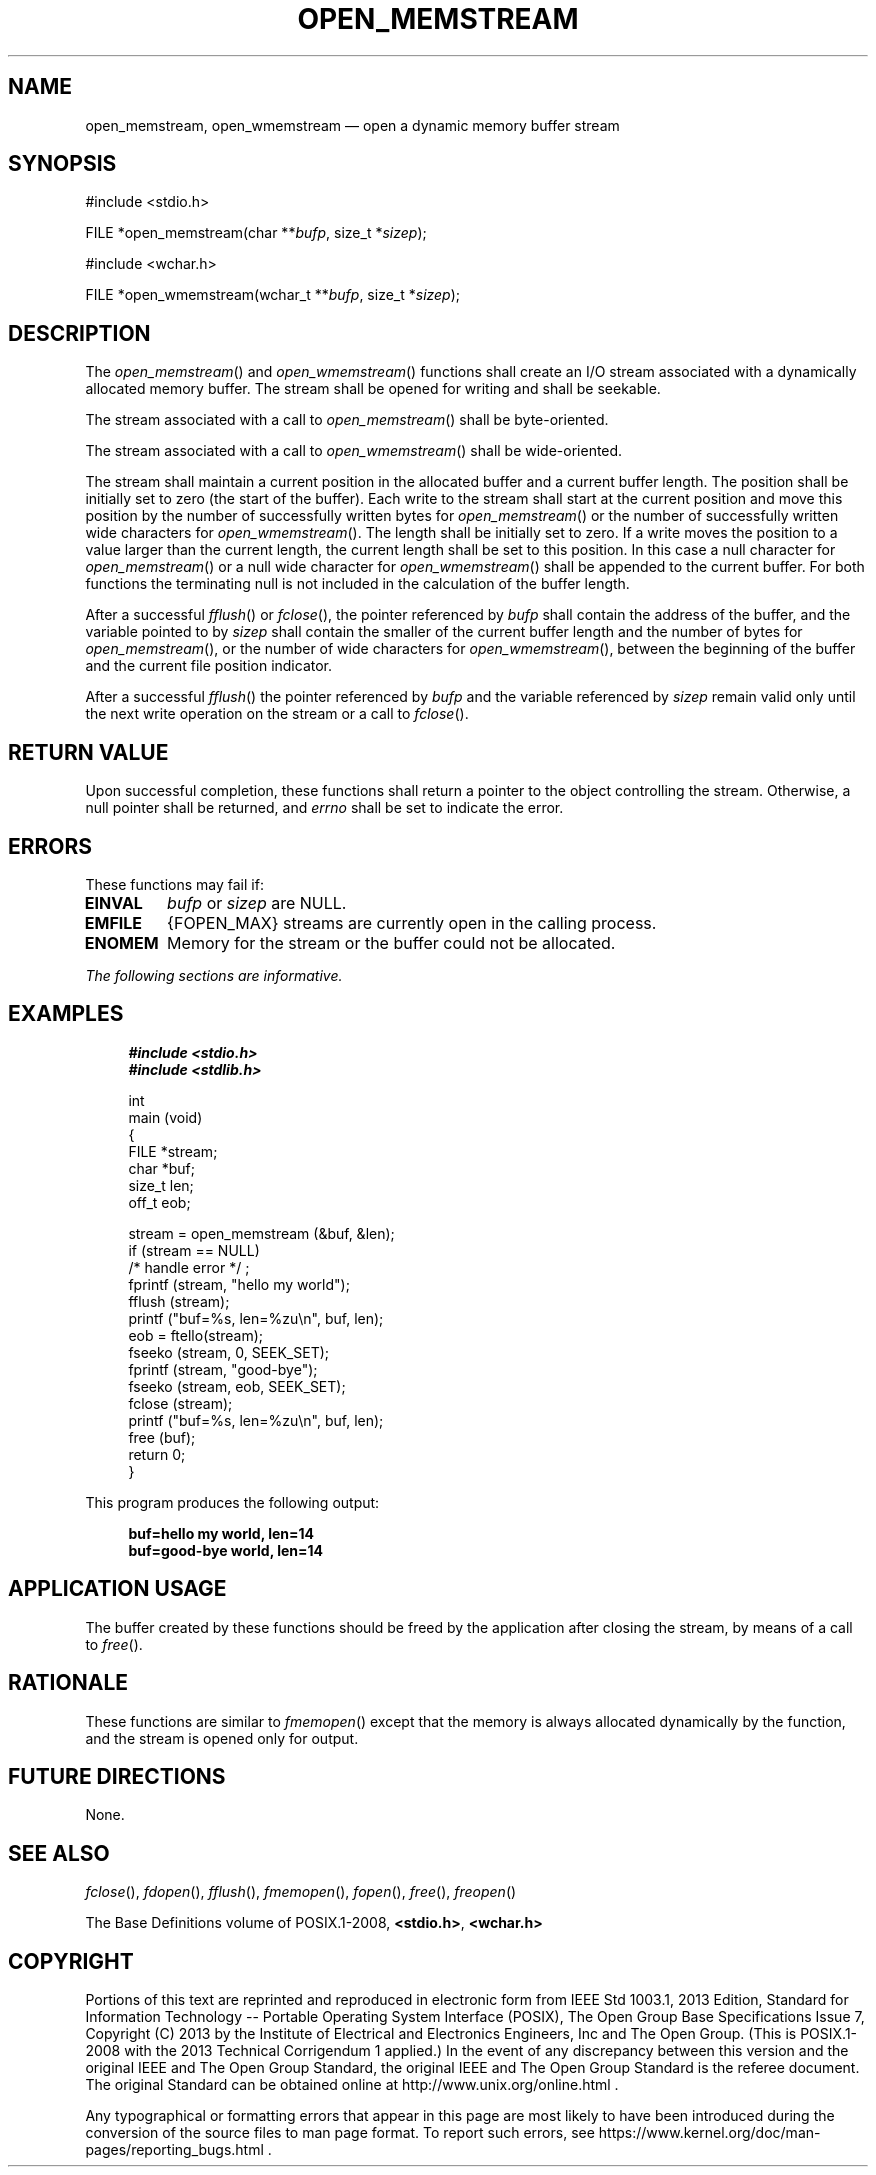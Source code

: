 '\" et
.TH OPEN_MEMSTREAM "3" 2013 "IEEE/The Open Group" "POSIX Programmer's Manual"

.SH NAME
open_memstream, open_wmemstream
\(em open a dynamic memory buffer stream
.SH SYNOPSIS
.LP
.nf
#include <stdio.h>
.P
FILE *open_memstream(char **\fIbufp\fP, size_t *\fIsizep\fP);
.P
#include <wchar.h>
.P
FILE *open_wmemstream(wchar_t **\fIbufp\fP, size_t *\fIsizep\fP);
.fi
.SH DESCRIPTION
The
\fIopen_memstream\fR()
and
\fIopen_wmemstream\fR()
functions shall create an I/O stream associated with a dynamically
allocated memory buffer. The stream shall be opened for writing and
shall be seekable.
.P
The stream associated with a call to
\fIopen_memstream\fR()
shall be byte-oriented.
.P
The stream associated with a call to
\fIopen_wmemstream\fR()
shall be wide-oriented.
.P
The stream shall maintain a current position in the allocated buffer
and a current buffer length. The position shall be initially set to
zero (the start of the buffer). Each write to the stream shall start at
the current position and move this position by the number of
successfully written bytes for
\fIopen_memstream\fR()
or the number of successfully written wide characters for
\fIopen_wmemstream\fR().
The length shall be initially set to zero. If a write moves the
position to a value larger than the current length, the current length
shall be set to this position. In this case a null character for
\fIopen_memstream\fR()
or a null wide character for
\fIopen_wmemstream\fR()
shall be appended to the current buffer. For both functions the
terminating null is not included in the calculation of the buffer
length.
.P
After a successful
\fIfflush\fR()
or
\fIfclose\fR(),
the pointer referenced by
.IR bufp
shall contain the address of the buffer, and the variable pointed to by
.IR sizep
shall contain the smaller of the current buffer length and the
number of bytes for
\fIopen_memstream\fR(),
or the number of wide characters for
\fIopen_wmemstream\fR(),
between the beginning of the buffer and the current file position indicator.
.P
After a successful
\fIfflush\fR()
the pointer referenced by
.IR bufp
and the variable referenced by
.IR sizep
remain valid only until the next write operation on the stream or a
call to
\fIfclose\fR().
.SH "RETURN VALUE"
Upon successful completion, these functions shall return a pointer to
the object controlling the stream. Otherwise, a null pointer shall be
returned, and
.IR errno
shall be set to indicate the error.
.SH ERRORS
These functions may fail if:
.TP
.BR EINVAL
.IR bufp
or
.IR sizep
are NULL.
.TP
.BR EMFILE
{FOPEN_MAX}
streams are currently open in the calling process.
.TP
.BR ENOMEM
Memory for the stream or the buffer could not be allocated.
.LP
.IR "The following sections are informative."
.SH EXAMPLES
.sp
.RS 4
.nf
\fB
#include <stdio.h>
#include <stdlib.h>
.P
int
main (void)
{
    FILE *stream;
    char *buf;
    size_t len;
    off_t eob;
.P
    stream = open_memstream (&buf, &len);
    if (stream == NULL)
        /* handle error */ ;
    fprintf (stream, "hello my world");
    fflush (stream);
    printf ("buf=%s, len=%zu\en", buf, len);
    eob = ftello(stream);
    fseeko (stream, 0, SEEK_SET);
    fprintf (stream, "good-bye");
    fseeko (stream, eob, SEEK_SET);
    fclose (stream);
    printf ("buf=%s, len=%zu\en", buf, len);
    free (buf);
    return 0;
}
.fi \fR
.P
.RE
.P
This program produces the following output:
.sp
.RS 4
.nf
\fB
buf=hello my world, len=14
buf=good-bye world, len=14
.fi \fR
.P
.RE
.SH "APPLICATION USAGE"
The buffer created by these functions should be freed by the
application after closing the stream, by means of a call to
\fIfree\fR().
.SH RATIONALE
These functions are similar to
\fIfmemopen\fR()
except that the memory is always allocated dynamically by the function,
and the stream is opened only for output.
.SH "FUTURE DIRECTIONS"
None.
.SH "SEE ALSO"
.IR "\fIfclose\fR\^(\|)",
.IR "\fIfdopen\fR\^(\|)",
.IR "\fIfflush\fR\^(\|)",
.IR "\fIfmemopen\fR\^(\|)",
.IR "\fIfopen\fR\^(\|)",
.IR "\fIfree\fR\^(\|)",
.IR "\fIfreopen\fR\^(\|)"
.P
The Base Definitions volume of POSIX.1\(hy2008,
.IR "\fB<stdio.h>\fP",
.IR "\fB<wchar.h>\fP"
.SH COPYRIGHT
Portions of this text are reprinted and reproduced in electronic form
from IEEE Std 1003.1, 2013 Edition, Standard for Information Technology
-- Portable Operating System Interface (POSIX), The Open Group Base
Specifications Issue 7, Copyright (C) 2013 by the Institute of
Electrical and Electronics Engineers, Inc and The Open Group.
(This is POSIX.1-2008 with the 2013 Technical Corrigendum 1 applied.) In the
event of any discrepancy between this version and the original IEEE and
The Open Group Standard, the original IEEE and The Open Group Standard
is the referee document. The original Standard can be obtained online at
http://www.unix.org/online.html .

Any typographical or formatting errors that appear
in this page are most likely
to have been introduced during the conversion of the source files to
man page format. To report such errors, see
https://www.kernel.org/doc/man-pages/reporting_bugs.html .
